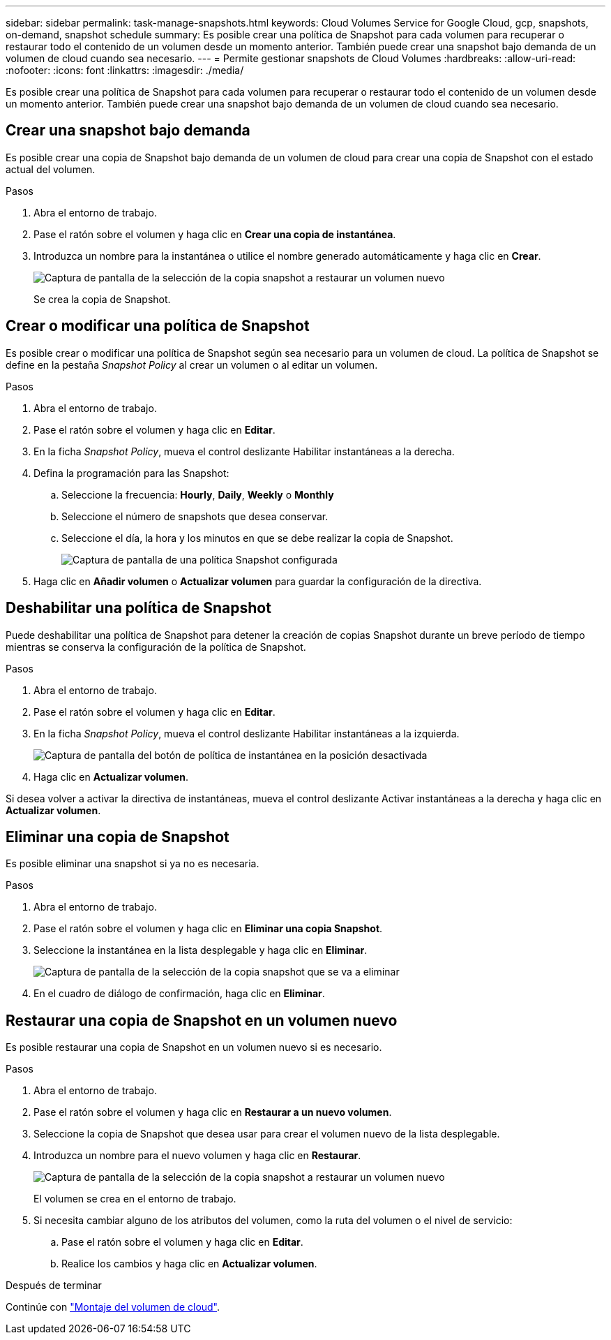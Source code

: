 ---
sidebar: sidebar 
permalink: task-manage-snapshots.html 
keywords: Cloud Volumes Service for Google Cloud, gcp, snapshots, on-demand, snapshot schedule 
summary: Es posible crear una política de Snapshot para cada volumen para recuperar o restaurar todo el contenido de un volumen desde un momento anterior. También puede crear una snapshot bajo demanda de un volumen de cloud cuando sea necesario. 
---
= Permite gestionar snapshots de Cloud Volumes
:hardbreaks:
:allow-uri-read: 
:nofooter: 
:icons: font
:linkattrs: 
:imagesdir: ./media/


[role="lead"]
Es posible crear una política de Snapshot para cada volumen para recuperar o restaurar todo el contenido de un volumen desde un momento anterior. También puede crear una snapshot bajo demanda de un volumen de cloud cuando sea necesario.



== Crear una snapshot bajo demanda

Es posible crear una copia de Snapshot bajo demanda de un volumen de cloud para crear una copia de Snapshot con el estado actual del volumen.

.Pasos
. Abra el entorno de trabajo.
. Pase el ratón sobre el volumen y haga clic en *Crear una copia de instantánea*.
. Introduzca un nombre para la instantánea o utilice el nombre generado automáticamente y haga clic en *Crear*.
+
image:screenshot_cvs_ondemand_snapshot.png["Captura de pantalla de la selección de la copia snapshot a restaurar un volumen nuevo"]

+
Se crea la copia de Snapshot.





== Crear o modificar una política de Snapshot

Es posible crear o modificar una política de Snapshot según sea necesario para un volumen de cloud. La política de Snapshot se define en la pestaña _Snapshot Policy_ al crear un volumen o al editar un volumen.

.Pasos
. Abra el entorno de trabajo.
. Pase el ratón sobre el volumen y haga clic en *Editar*.
. En la ficha _Snapshot Policy_, mueva el control deslizante Habilitar instantáneas a la derecha.
. Defina la programación para las Snapshot:
+
.. Seleccione la frecuencia: *Hourly*, *Daily*, *Weekly* o *Monthly*
.. Seleccione el número de snapshots que desea conservar.
.. Seleccione el día, la hora y los minutos en que se debe realizar la copia de Snapshot.
+
image:screenshot_cvs_aws_snapshot_policy.png["Captura de pantalla de una política Snapshot configurada"]



. Haga clic en *Añadir volumen* o *Actualizar volumen* para guardar la configuración de la directiva.




== Deshabilitar una política de Snapshot

Puede deshabilitar una política de Snapshot para detener la creación de copias Snapshot durante un breve período de tiempo mientras se conserva la configuración de la política de Snapshot.

.Pasos
. Abra el entorno de trabajo.
. Pase el ratón sobre el volumen y haga clic en *Editar*.
. En la ficha _Snapshot Policy_, mueva el control deslizante Habilitar instantáneas a la izquierda.
+
image:screenshot_cvs_aws_snapshot_policy_button_off.png["Captura de pantalla del botón de política de instantánea en la posición desactivada"]

. Haga clic en *Actualizar volumen*.


Si desea volver a activar la directiva de instantáneas, mueva el control deslizante Activar instantáneas a la derecha y haga clic en *Actualizar volumen*.



== Eliminar una copia de Snapshot

Es posible eliminar una snapshot si ya no es necesaria.

.Pasos
. Abra el entorno de trabajo.
. Pase el ratón sobre el volumen y haga clic en *Eliminar una copia Snapshot*.
. Seleccione la instantánea en la lista desplegable y haga clic en *Eliminar*.
+
image:screenshot_cvs_delete_snapshot.png["Captura de pantalla de la selección de la copia snapshot que se va a eliminar"]

. En el cuadro de diálogo de confirmación, haga clic en *Eliminar*.




== Restaurar una copia de Snapshot en un volumen nuevo

Es posible restaurar una copia de Snapshot en un volumen nuevo si es necesario.

.Pasos
. Abra el entorno de trabajo.
. Pase el ratón sobre el volumen y haga clic en *Restaurar a un nuevo volumen*.
. Seleccione la copia de Snapshot que desea usar para crear el volumen nuevo de la lista desplegable.
. Introduzca un nombre para el nuevo volumen y haga clic en *Restaurar*.
+
image:screenshot_cvs_restore_snapshot.png["Captura de pantalla de la selección de la copia snapshot a restaurar un volumen nuevo"]

+
El volumen se crea en el entorno de trabajo.

. Si necesita cambiar alguno de los atributos del volumen, como la ruta del volumen o el nivel de servicio:
+
.. Pase el ratón sobre el volumen y haga clic en *Editar*.
.. Realice los cambios y haga clic en *Actualizar volumen*.




.Después de terminar
Continúe con link:task-create-volumes.html#mount-cloud-volumes["Montaje del volumen de cloud"].
